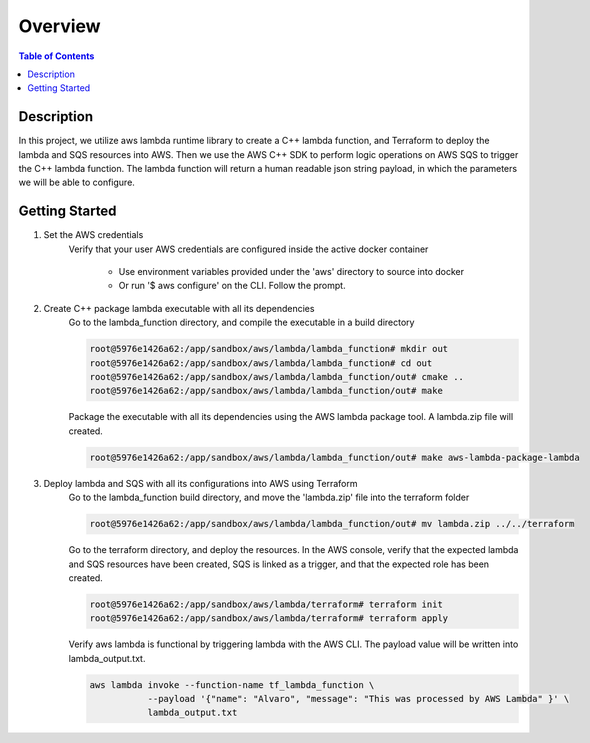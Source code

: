 .. meta::
    :description lang=en: AWS C++
    :keywords: C++, AWS

==========
Overview
==========

.. contents:: Table of Contents
    :backlinks: none

Description
-------------

In this project, we utilize aws lambda runtime library to create a C++ lambda function, and
Terraform to deploy the lambda and SQS resources into AWS. Then we use the AWS C++ SDK to
perform logic operations on AWS SQS to trigger the C++ lambda function. The lambda function
will return a human readable json string payload, in which the parameters we will be able to configure.


Getting Started
-----------------

1. Set the AWS credentials
    Verify that your user AWS credentials are configured inside the active docker container

        - Use environment variables provided under the 'aws' directory to source into docker
        - Or run '$ aws configure' on the CLI. Follow the prompt.

2. Create C++ package lambda executable with all its dependencies
    Go to the lambda_function directory, and compile the executable in a build directory

    .. code-block:: bash

        root@5976e1426a62:/app/sandbox/aws/lambda/lambda_function# mkdir out
        root@5976e1426a62:/app/sandbox/aws/lambda/lambda_function# cd out
        root@5976e1426a62:/app/sandbox/aws/lambda/lambda_function/out# cmake ..
        root@5976e1426a62:/app/sandbox/aws/lambda/lambda_function/out# make

    Package the executable with all its dependencies using the AWS lambda package tool.
    A lambda.zip file will created.

    .. code-block:: bash

        root@5976e1426a62:/app/sandbox/aws/lambda/lambda_function/out# make aws-lambda-package-lambda

3. Deploy lambda and SQS with all its configurations into AWS using Terraform
    Go to the lambda_function build directory, and move the 'lambda.zip' file into the terraform folder

    .. code-block:: bash

        root@5976e1426a62:/app/sandbox/aws/lambda/lambda_function/out# mv lambda.zip ../../terraform

    Go to the terraform directory, and deploy the resources.
    In the AWS console, verify that the expected lambda and SQS resources have been created, SQS
    is linked as a trigger, and that the expected role has been created.

    .. code-block:: bash

        root@5976e1426a62:/app/sandbox/aws/lambda/terraform# terraform init
        root@5976e1426a62:/app/sandbox/aws/lambda/terraform# terraform apply

    Verify aws lambda is functional by triggering lambda with the AWS CLI.
    The payload value will be written into lambda_output.txt.

    .. code-block:: bash

        aws lambda invoke --function-name tf_lambda_function \
                   --payload '{"name": "Alvaro", "message": "This was processed by AWS Lambda" }' \
                   lambda_output.txt
